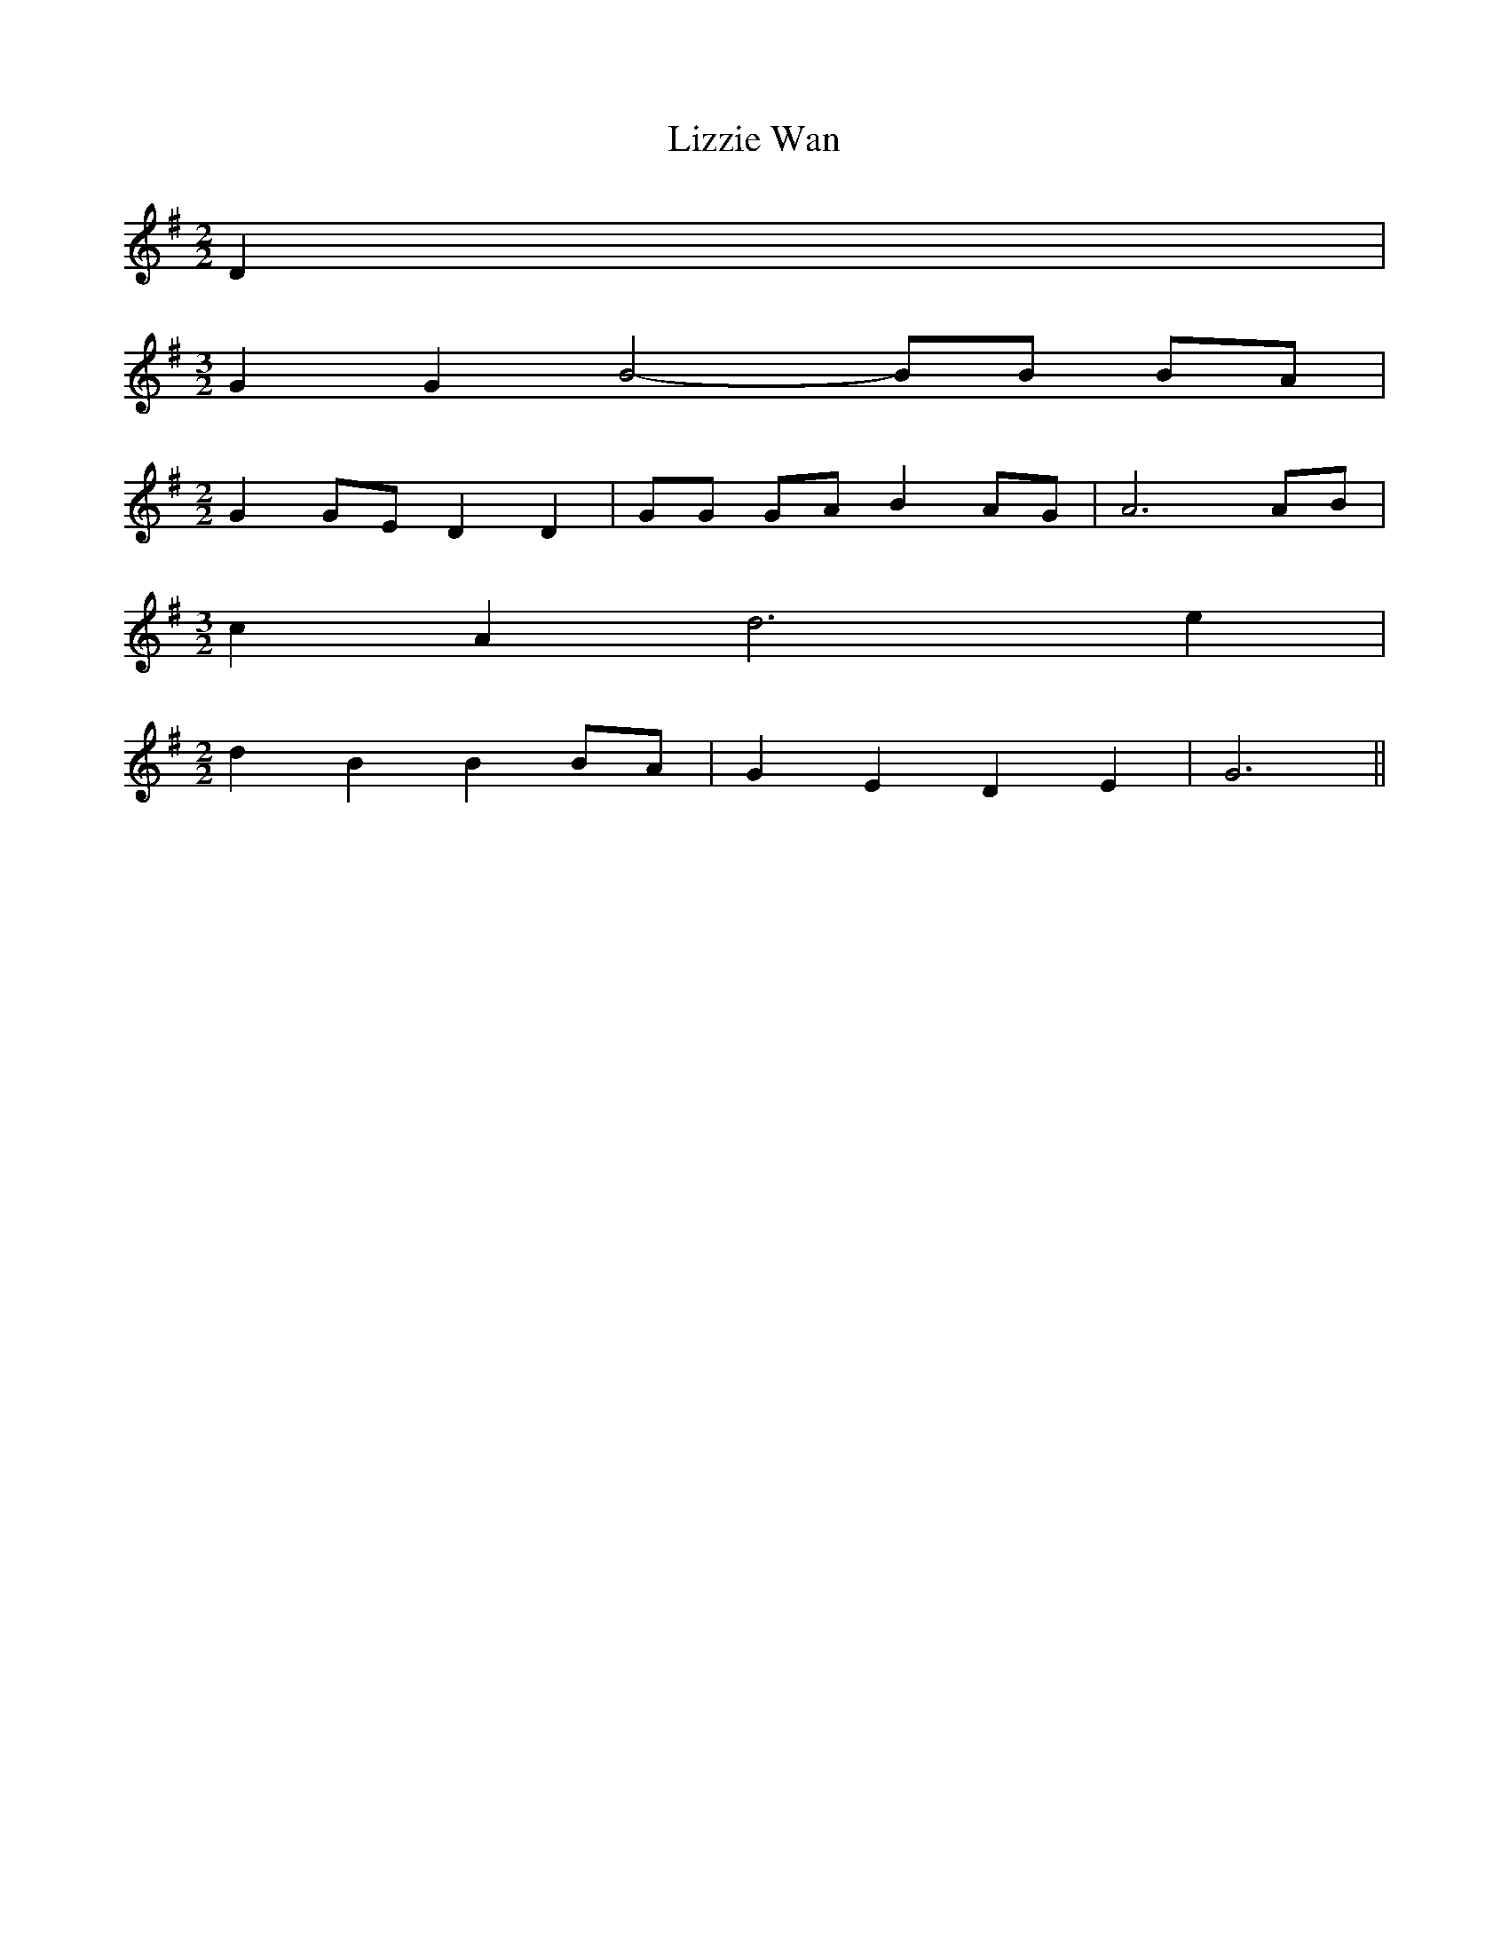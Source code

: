 % Generated more or less automatically by swtoabc by Erich Rickheit KSC
X:1
T:Lizzie Wan
M:2/2
L:1/8
K:G
 D2|
M:3/2
 G2 G2 B4- BB BA|
M:2/2
 G2G-E D2 D2| GG GA B2 AG| A6A-B|
M:3/2
 c2- A2 d6 e2|
M:2/2
 d2 B2 B2B-A| G2 E2 D2 E2| G6||

